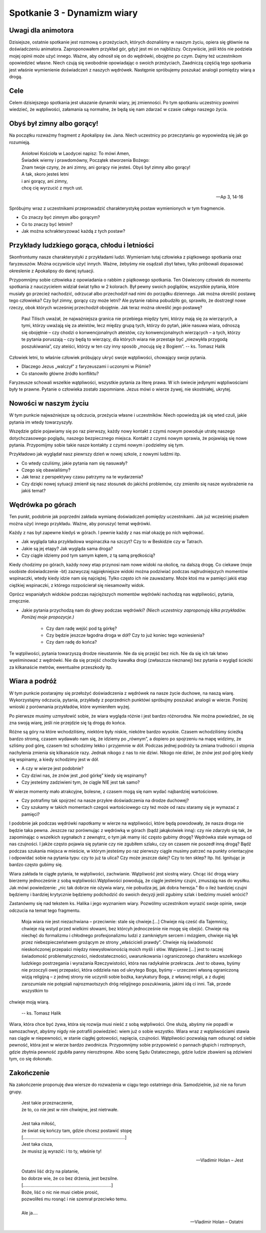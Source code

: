 *************************************************************
Spotkanie 3 - Dynamizm wiary
*************************************************************

=====================================
Uwagi dla animotora
=====================================

Dzisiejsze, ostatnie spotkanie jest rozmową o przeżyciach, których doznaliśmy w naszym życiu, opiera się głównie na doświadczeniu animatora. Zaproponowałem przykład gór, gdyż jest mi on najbliższy. Oczywiście, jeśli któs nie podziela mojej opinii może użyć innego. Ważne, aby odnosił się on do wędrówki, obojętne po czym. Dajmy też uczestnikom opowiedzieć własne. Niech czują się swobodnie opowiadając o swoich przeżyciach, Zaadniczą częśćią tego spotkania jest właśnie wymienienie doświadczeń z naszych wędrówek. Następnie spróbujemy poszukać analogii pomiędzy wiarą a drogą.

=====================================
Cele
=====================================

Celem dzisiejszego spotkania jest ukazanie dynamiki wiary, jej zmienności. Po tym spotkaniu uczestnicy powinni wiedzieć, że wątpliwości, załamania są normalne, że będą się nam zdarzać w czasie całego naszego życia.

=====================================
Obyś był zimny albo gorący!
=====================================

Na początku rozważmy fragment z Apokalipsy św. Jana. Niech uczestnicy po przeczytaniu go wypowiedzą się jak go rozumieją.

   | Aniołowi Kościoła w Laodycei napisz: To mówi Amen,
   | Świadek wierny i prawdomówny, Początek stworzenia Bożego:
   | Znam twoje czyny, że ani zimny, ani gorący nie jesteś. Obyś był zimny albo gorący!
   | A tak, skoro jesteś letni
   | i ani gorący, ani zimny,
   | chcę cię wyrzucić z mych ust.

   -- Ap 3, 14-16

Spróbujmy wraz z uczestnikami przeprowadzić charakterystykę postaw wymienionych w tym fragmencie.

* Co znaczy być zimnym albo gorącym?

* Co to znaczy być letnim?

* Jak można schrakteryzować każdą z tych postaw?

==============================================
Przykłady ludzkiego gorąca, chłodu i letniości
==============================================

Skonfrontumy nasze charakterystyki z przykładami ludzi. Wymieniam tutaj człowieka z piątkowego spotkania oraz faryzeuszów. Można oczywiście użyć innych. Ważne, żebyśmy nie osądzali zbyt łatwo, tylko próbowali dopasować okreslenie z Apokalipsy do danej sytuacji.

Przypomnijmy sobie człowieka z opowiadania o rabbim z piątkowego spotkania. Ten Oświecony człowiek do momentu spotkania z nauczycielem widział świat tylko w 2 kolorach. Był pewny swoich poglądów, wszystkie pytania, które musiały go przecież nachodzić, odrzucał albo przechodził nad nimi do porządku dziennego. Jak można określić postawę tego człowieka? Czy był zimny, gorący czy może letni?
Ale pytanie rabina pobudziło go, sprawiło, że dostrzegł nowe rzeczy, obok których wcześniej przechodził obojętnie. Jak teraz można określić jego postawę?

   Paul Tilisch uważał, że najważniejsza granica nie przebiega między tymi, którzy mają się za wierzących, a tymi, którzy uważają się za ateistów, lecz między grupą tych, którzy do pytań, jakie nasuwa wiara, odnoszą się obojętnie – czy chodzi o konwencjonalnych ateistów, czy konwencjonalnych wierzących – a tych, którzy te pytania poruszają – czy będą to wierzący, dla których wiara nie przestaje być „niezwykła przygodą poszukiwania”, czy ateiści, którzy w ten czy inny sposób „mocują się z Bogiem”.
   -- ks. Tomasz Halik

Człowiek letni, to właśnie człowiek próbujący ukryć swoje wątpliwości, chowający swoje pytania.

* Dlaczego Jezus „walczył” z faryzeuszami i uczonymi w Piśmie?

* Co stanowiło główne źródło konfliktu?

Faryzeusze schowali wszelkie wątpliwości, wszystkie pytania za literę prawa. W ich świecie jedynymi wątpliwościami były te prawne. Pytanie o człowieka zostało zapomniane. Jezus mówi o wierze żywej, nie skostniałej, ukrytej.

==============================================
Nowości w naszym życiu
==============================================

W tym punkcie najważniejsze są odczucia, przeżycia własne i uczestników. Niech opowiedzą jak się wted czuli, jakie pytania im wtedy towarzyszyły.

Wszędzie gdzie pojawiamy się po raz pierwszy, każdy nowy kontakt z czymś nowym powoduje utratę naszego dotychczasowego poglądu, naszego bezpiecznego miejsca. Kontakt z czymś nowym sprawia, że pojawiają się nowe pytania. Przypomijmy sobie takie nasze kontakty z czymś nowym i podzielmy się tym.

Przykładowo jak wyglądał nasz piewrszy dzień w nowej szkole, z nowymi ludźmi itp.

* Co wtedy czuliśmy, jakie pytania nam się nasuwały?

* Czego się obawialiśmy?

* Jak teraz z perspektywy czasu patrzymy na te wydarzenia?

* Czy dzięki nowej sytuacji zmienił się nasz stosunek do jakichś problemów, czy zmieniło się nasze wyobrażenie na jakiś temat?

==============================================
Wędrówka po górach
==============================================

Ten punkt, podobnie jak poprzedni zakłada wymianę doświadczeń pomiędzy uczestnikami. Jak już wcześniej pisałem można użyć innego przykładu. Ważne, aby poruszyć temat wędrówki.

Każdy z nas był zapewne kiedyś w górach. I pewnie każdy z nas miał okazję po nich wędrować.

* Jak wygląda taka przykładowa wspinaczka na szczyt? Czy to w Beskidzie czy w Tatrach.

* Jakie są jej etapy? Jak wygląda sama droga?

* Czy ciągle idziemy pod tym samym kątem, z tą samą prędkością?

Kiedy chodzimy po górach, każdy nowy etap przynosi nam nowe widoki na okolicę, na dalszą drogę. Co ciekawe (moje osobiste doświadczenie -bt) zazwyczaj najpiękniejsze widoki można podziwiać podczas najtrudniejszych momentów wspinaczki, wtedy kiedy idzie nam się najciężej. Tylko często ich nie zauważamy. Może ktoś ma w pamięci jakiś etap ciężkiej wspinaczki, z którego rozpościerał się niesamowity widok.

Oprócz wspaniałych widoków podczas najcięższych momentów wędrówki nachodzą nas wątpliwości, pytania, zmęcznie.

* Jakie pytania przychodzą nam do głowy podczas wędrówki? *(Niech uczestnicy zaproponują kilka przykładów. Poniżej moje propozycje.)*

   * Czy dam radę wejść pod tą górkę?

   * Czy będzie jeszcze łagodna droga w dół? Czy to już koniec tego wzniesienia?

   * Czy dam radę do końca?

Te wątpliwości, pytania towarzyszą drodze nieustannie. Nie da się przejść bez nich. Nie da się ich tak łatwo wyeliminować z wędrówki. Nie da się przejść choćby kawałka drogi (zwłaszcza nieznanej) bez pytania o wygląd ścieżki za kilkanaście metrów, ewentualne przeszkody itp.

==============================================
Wiara a podróż
==============================================

W tym punkcie postarajmy się przełożyć doświadczenia z wędrówek na nasze życie duchowe, na naszą wiarę. Wykorzystajmy odczucia, pytania, przykłady z poprzednich punktówi spróbujmy poszukać analogii w wierze. Poniżej wnioski z porównania przykładów, które wymieniłem wyżej.

Po pierwsze musimy uzmysłowić sobie, że wiara wygląda różnie i jest bardzo różnorodna. Nie można powiedzieć, że się zna swoją wiarę, jeśli nie przejdzie się tą drogą do końca.

Różne są góry na które wchodziliśmy, niektóre były niskie, niekótre bardzo wysokie.
Czasem wchodziliśmy ścieżką bardzo stromą, czasem wydawało nam się, że idziemy po „równym”, a dopiero po spojrzeniu na mapę widzimy, że szliśmy pod górę, czasem też schodzimy lekko i przyjemnie w dół. Podczas jednej podróży ta zmiana trudności i stopnia nachylenia zmienia się kilkanaście razy. Jednak nikogo z nas to nie dziwi. Nikogo nie dziwi, że znów jest pod górę kiedy się wspinamy, a kiedy schodzimy jest w dół.

* A czy w wierze jest podobnie?

* Czy dziwi nas, że znów jest „pod górkę” kiedy się wspinamy?

* Czy jesteśmy zadziwieni tym, że ciągle NIE jest tak samo?

W wierze momenty mało atrakcyjne, bolesne, z czasem mogą się nam wydać najbardziej wartościowe.

* Czy potrafimy tak spojrzeć na nasze przykre doświadczenia na drodze duchowej?

* Czy szukamy w takich momentach czegoś wartościowego czy też może od razu staramy się je wymazać z pamięci?

I podobnie jak podczas wędrówki napotkamy w wierze na wątpliwości, które będą powodowały, że nasza droga nie będzie taka pewna. Jeszcze raz porównując z wędrówką w górach (bądź jakąkolwiek inną): czy nie zdarzyło się tak, że zapominając o wszelkich sygnałach z zewnątrz, o tym jak mamy iść często gubimy drogę? Wędrówka stale wymaga od nas czujności. I jakże często pojawia się pytanie czy nie zgubiłem szlaku, czy on czasem nie poszedł inną drogą? Bądź podczas szukania miejsca w mieście, w którym jesteśmy po raz pierwszy ciągle musimy patrzeć na punkty orientacyjne i odpowidać sobie na pytania typu: czy to już ta ulica? Czy może jeszcze dalej? Czy to ten sklep? Itp. Itd. Ignitując je bardzo często gubimy się.

Wiara zakłada te ciągłe pytania, te wątpliwości, zachwianie. Wątpliwość jest siostrą wiary. Chcąc iść drogą wiary bierzemy jednocześnie z sobą wątpliwości.Wątpliwości powodują, że ciągle jesteśmy czujni, zmuszają nas do wysiłku. Jak mówi powiedzenie: „nic tak dobrze nie ożywia wiary, nie pobudza jej, jak dobra herezja.” Bo o ileż bardziej czujni będziemy i bardziej krytycznie będziemy podchodzić do swoich decyzji jeśli zgubimy szlak i bedzimy musieli wrócić?

Zastanówmy się nad tekstem ks. Halika i jego wyznaniem wiary. Pozwólmy uczestnikom wyrazić swoje opinie, swoje odczucia na temat tego fragmentu.

   Moja wiara nie jest niezachwiana – przeciwnie: stale się chwieje.[...] Chwieje nią cześć dla Tajemnicy, chwieje nią wstyd przed wielkimi słowami, bez którcyh jednocześnie nie mogę się obejść. Chwieje nią niechęć do formalizmu i chłodnego profesjonalizmu ludzi z zamkniętym sercem i mózgiem, chwieje nią lęk przez niebezpieczeństwem grożącym ze strony „właścicieli prawdy”. Chwieje nią świadomość nieskończonej przepaści między niewysłowionością moich myśli i słów. Wątpienie [...] jest to raczej świadomość problematyczności, niedostateczności, uwarunkowania i ograniczonego charakteru wszelkiego ludzkiego postrzegania i wyrażania Rzeczywistości, która nas radykalnie przekracza. Jest to obawa, byśmy nie przoczyli owej przepaści, która oddziela nas od ukrytego Boga, byśmy – urzeczeni własną ograniczoną wizją religijną – z jednej strony nie uczynili sobie bożka, karykatury Boga, z własnej religii, a z dugiej zarozumiale nie potępiali najrozmaotszych dróg religijnego poszukiwania, jakimi idą ci inni. Tak, przede wszystkim to
chwieje moją wiarą.

   -- ks. Tomasz Halik

Wiara, która chce być żywa, która się rozwija musi nieść z sobą wątpliwości. One służą, abyśmy nie popadli w samozachwyt, abyśmy nigdy nie potrafili powiedzieć: wiem już o sobie wszystko. Wiara wraz z wątpliwościami stawia nas ciągle w niepewności, w stanie ciągłej gotowości, napięcia, czujności. Wątpliwości pozwalają nam odsunąć od siebie pewność, która jest w wierze bardzo zwodnicza. Przypomnijmy sobie przypowieść o pannach głupich i roztropnych, gdzie zbytnia pewność zgubiła panny nieroztropne. Albo scenę Sądu Ostatecznego, gdzie ludzie zbawieni są zdziwieni tym, co się dokonało.

==============================================
Zakończenie
==============================================

Na zakończenie proponuję dwa wiersze do rozważenia w ciągu tego ostatniego dnia. Samodzielnie, już nie na forum grupy.

   | Jest takie przeznaczenie,
   | że to, co nie jest w nim chwiejne, jest nietrwałe.
   |
   | Jest taka miłość,
   | że świat się kończy tam, gdzie chcesz postawić stopę
   | [..................................................................................]
   | Jest taka cisza,
   | że musisz ją wyrazić: i to ty, właśnie ty!

   -- Vladimir Holan – Jest


   | Ostatni liść drży na platanie,
   | bo dobrze wie, że co bez drżenia, jest bezsilne.
   | [.......................................................................]
   | Boże, liść o nic nie musi ciebie prosić,
   | pozwoliłeś mu rosnąć i nie szemrał przeciwko temu.
   |
   | Ale ja....

   -- Vladimir Holan – Ostatni
